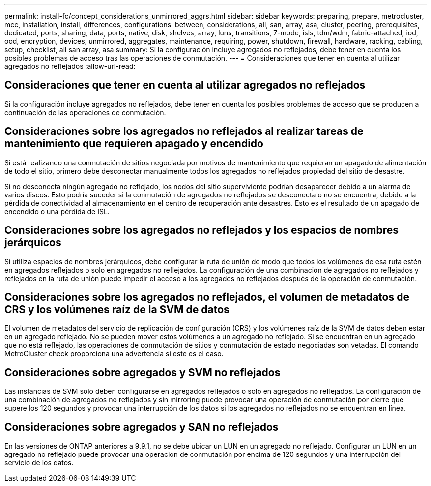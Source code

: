---
permalink: install-fc/concept_considerations_unmirrored_aggrs.html 
sidebar: sidebar 
keywords: preparing, prepare, metrocluster, mcc, installation, install, differences, configurations, between, considerations, all, san, array, asa, cluster, peering, prerequisites, dedicated, ports, sharing, data, ports, native, disk, shelves, array, luns, transitions, 7-mode, isls, tdm/wdm, fabric-attached, iod, ood, encryption, devices, unmirrored, aggregates, maintenance, requiring, power, shutdown, firewall, hardware, racking, cabling, setup, checklist, all san array, asa 
summary: Si la configuración incluye agregados no reflejados, debe tener en cuenta los posibles problemas de acceso tras las operaciones de conmutación. 
---
= Consideraciones que tener en cuenta al utilizar agregados no reflejados
:allow-uri-read: 




== Consideraciones que tener en cuenta al utilizar agregados no reflejados

Si la configuración incluye agregados no reflejados, debe tener en cuenta los posibles problemas de acceso que se producen a continuación de las operaciones de conmutación.



== Consideraciones sobre los agregados no reflejados al realizar tareas de mantenimiento que requieren apagado y encendido

Si está realizando una conmutación de sitios negociada por motivos de mantenimiento que requieran un apagado de alimentación de todo el sitio, primero debe desconectar manualmente todos los agregados no reflejados propiedad del sitio de desastre.

Si no desconecta ningún agregado no reflejado, los nodos del sitio superviviente podrían desaparecer debido a un alarma de varios discos. Esto podría suceder si la conmutación de agregados no reflejados se desconecta o no se encuentra, debido a la pérdida de conectividad al almacenamiento en el centro de recuperación ante desastres. Esto es el resultado de un apagado de encendido o una pérdida de ISL.



== Consideraciones sobre los agregados no reflejados y los espacios de nombres jerárquicos

Si utiliza espacios de nombres jerárquicos, debe configurar la ruta de unión de modo que todos los volúmenes de esa ruta estén en agregados reflejados o solo en agregados no reflejados. La configuración de una combinación de agregados no reflejados y reflejados en la ruta de unión puede impedir el acceso a los agregados no reflejados después de la operación de conmutación.



== Consideraciones sobre los agregados no reflejados, el volumen de metadatos de CRS y los volúmenes raíz de la SVM de datos

El volumen de metadatos del servicio de replicación de configuración (CRS) y los volúmenes raíz de la SVM de datos deben estar en un agregado reflejado. No se pueden mover estos volúmenes a un agregado no reflejado. Si se encuentran en un agregado que no está reflejado, las operaciones de conmutación de sitios y conmutación de estado negociadas son vetadas. El comando MetroCluster check proporciona una advertencia si este es el caso.



== Consideraciones sobre agregados y SVM no reflejados

Las instancias de SVM solo deben configurarse en agregados reflejados o solo en agregados no reflejados. La configuración de una combinación de agregados no reflejados y sin mirroring puede provocar una operación de conmutación por cierre que supere los 120 segundos y provocar una interrupción de los datos si los agregados no reflejados no se encuentran en línea.



== Consideraciones sobre agregados y SAN no reflejados

En las versiones de ONTAP anteriores a 9.9.1, no se debe ubicar un LUN en un agregado no reflejado. Configurar un LUN en un agregado no reflejado puede provocar una operación de conmutación por encima de 120 segundos y una interrupción del servicio de los datos.
